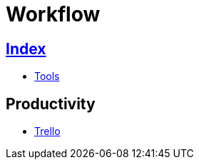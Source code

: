 = Workflow

== link:../index.adoc[Index]

- link:index.adoc[Tools]

== Productivity

- link:https://trello.com/[Trello]

